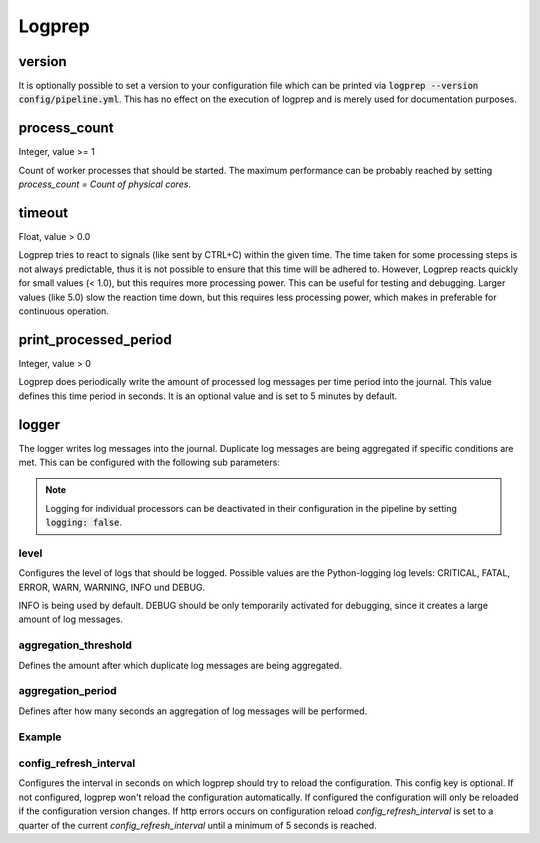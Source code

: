 =======
Logprep
=======

version
=======

It is optionally possible to set a version to your configuration file which can be printed via
:code:`logprep --version config/pipeline.yml`.
This has no effect on the execution of logprep and is merely used for documentation purposes.

process_count
=============

Integer, value >= 1

Count of worker processes that should be started.
The maximum performance can be probably reached by setting `process_count = Count of physical cores`.

timeout
=======

Float, value > 0.0

Logprep tries to react to signals (like sent by CTRL+C) within the given time.
The time taken for some processing steps is not always predictable, thus it is not possible to ensure that this time will be adhered to.
However, Logprep reacts quickly for small values (< 1.0), but this requires more processing power.
This can be useful for testing and debugging.
Larger values (like 5.0) slow the reaction time down, but this requires less processing power, which makes in preferable for continuous operation.

print_processed_period
======================

Integer, value > 0

Logprep does periodically write the amount of processed log messages per time period into the journal.
This value defines this time period in seconds.
It is an optional value and is set to 5 minutes by default.


logger
======

The logger writes log messages into the journal.
Duplicate log messages are being aggregated if specific conditions are met.
This can be configured with the following sub parameters:

.. note::
   Logging for individual processors can be deactivated in their configuration in the pipeline by setting :code:`logging: false`.

level
-----

Configures the level of logs that should be logged.
Possible values are the Python-logging log levels:
CRITICAL, FATAL, ERROR, WARN, WARNING, INFO und DEBUG.

INFO is being used by default.
DEBUG should be only temporarily activated for debugging, since it creates a large amount of log messages.

aggregation_threshold
---------------------

Defines the amount after which duplicate log messages are being aggregated.

aggregation_period
------------------

Defines after how many seconds an aggregation of log messages will be performed.

Example
-------

..  code-block:: yaml
    :linenos:

    logger:
      level: INFO
      aggregation_threshold: 4
      aggregation_period: 10


config_refresh_interval
-----------------------

Configures the interval in seconds on which logprep should try to reload the configuration.
This config key is optional. If not configured, logprep won't reload the configuration automatically.
If configured the configuration will only be reloaded if the configuration version changes.
If http errors occurs on configuration reload `config_refresh_interval` is set to a quarter
of the current `config_refresh_interval` until a minimum of 5 seconds is reached.
